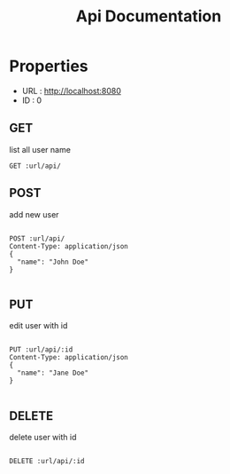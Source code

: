 #+TITLE: Api Documentation

* Properties
:PROPERTIES:
:header-args:    :var url="http://localhost:8080" id=0 :exports code
:END:

- URL : http://localhost:8080
- ID  : 0

** GET

list all user name

#+BEGIN_SRC restclient
GET :url/api/
#+END_SRC

#+RESULTS:
#+BEGIN_SRC js
[
  {
    "id": 0,
    "name": "{\n  \"name\": \"Jane Doe\"\n}"
  }
]
// GET http://localhost:8080/api/
// HTTP/1.1 200 OK
// content-length: 50
// Content-Type: application/json
// Request duration: 0.005558s
#+END_SRC

** POST

add new user

#+BEGIN_SRC restclient

POST :url/api/
Content-Type: application/json
{
  "name": "John Doe"
}

#+END_SRC

#+RESULTS:
#+BEGIN_SRC js
// POST http://localhost:8080/api/
// HTTP/1.1 201 Created
// Content-Type: application/json
// content-length: 0
// Request duration: 0.006447s
#+END_SRC

** PUT

edit user with id

#+BEGIN_SRC restclient

PUT :url/api/:id
Content-Type: application/json
{
  "name": "Jane Doe"
}

#+END_SRC

#+RESULTS:
#+BEGIN_SRC text
OK
PUT http://localhost:8080/api/0
HTTP/1.1 200 OK
content-length: 2
Content-Type: text/plain
Request duration: 0.006094s
#+END_SRC

** DELETE

delete user with id

#+BEGIN_SRC restclient

DELETE :url/api/:id

#+END_SRC

#+RESULTS:
#+BEGIN_SRC text
OK
DELETE http://localhost:8080/api/0
HTTP/1.1 200 OK
content-length: 2
Content-Type: text/plain
Request duration: 0.005536s
#+END_SRC
